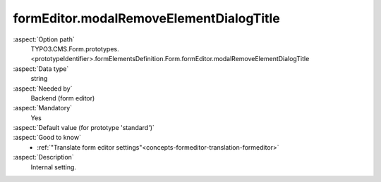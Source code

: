 formEditor.modalRemoveElementDialogTitle
----------------------------------------

:aspect:`Option path`
      TYPO3.CMS.Form.prototypes.<prototypeIdentifier>.formElementsDefinition.Form.formEditor.modalRemoveElementDialogTitle

:aspect:`Data type`
      string

:aspect:`Needed by`
      Backend (form editor)

:aspect:`Mandatory`
      Yes

:aspect:`Default value (for prototype 'standard')`
      .. code-block:: yaml
         :linenos:
         :emphasize-lines: 3

         Form:
           formEditor:
             modalRemoveElementDialogTitle: formEditor.modals.removeElement.dialogTitle

:aspect:`Good to know`
      - :ref:`"Translate form editor settings"<concepts-formeditor-translation-formeditor>`

:aspect:`Description`
      Internal setting.
